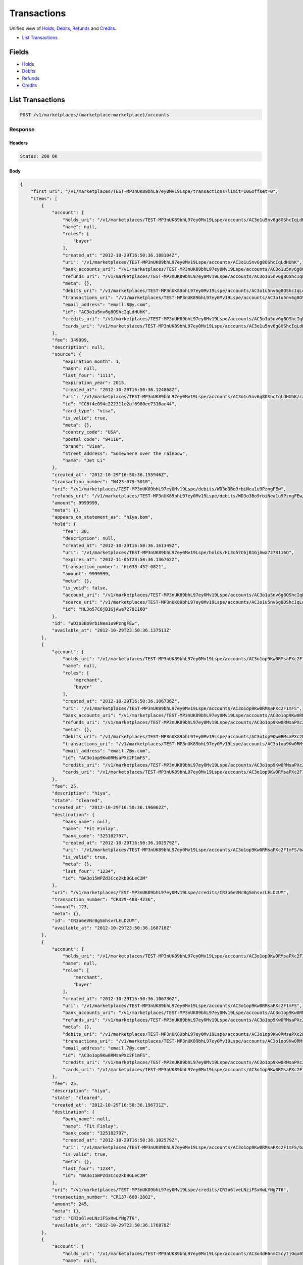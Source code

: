 Transactions
============

Unified view of `Holds <./holds.rst>`_, `Debits <./debits.rst>`_, `Refunds <./refuinds.rst>`_ and `Credits <./credits.rst>`_.

- `List Transactions`_

Fields
------

- `Holds <./holds.rst>`_
- `Debits <./debits.rst>`_
- `Refunds <./refuinds.rst>`_
- `Credits <./credits.rst>`_

List Transactions
-----------------

.. code:: 
 
    POST /v1/marketplaces/(marketplace:marketplace)/accounts 
 

Response 
~~~~~~~~ 
 
Headers 
^^^^^^^ 
 
.. code::  
 
    Status: 200 OK 
 
Body 
^^^^ 
 
.. code:: javascript 
 
    { 
        "first_uri": "/v1/marketplaces/TEST-MP3nUK89bhL97ey0Mv19Lspe/transactions?limit=10&offset=0",  
        "items": [ 
            { 
                "account": { 
                    "holds_uri": "/v1/marketplaces/TEST-MP3nUK89bhL97ey0Mv19Lspe/accounts/AC3o1u5nv6g8OShcIqLdHUhK/holds",  
                    "name": null,  
                    "roles": [ 
                        "buyer" 
                    ],  
                    "created_at": "2012-10-29T16:50:36.108104Z",  
                    "uri": "/v1/marketplaces/TEST-MP3nUK89bhL97ey0Mv19Lspe/accounts/AC3o1u5nv6g8OShcIqLdHUhK",  
                    "bank_accounts_uri": "/v1/marketplaces/TEST-MP3nUK89bhL97ey0Mv19Lspe/accounts/AC3o1u5nv6g8OShcIqLdHUhK/bank_accounts",  
                    "refunds_uri": "/v1/marketplaces/TEST-MP3nUK89bhL97ey0Mv19Lspe/accounts/AC3o1u5nv6g8OShcIqLdHUhK/refunds",  
                    "meta": {},  
                    "debits_uri": "/v1/marketplaces/TEST-MP3nUK89bhL97ey0Mv19Lspe/accounts/AC3o1u5nv6g8OShcIqLdHUhK/debits",  
                    "transactions_uri": "/v1/marketplaces/TEST-MP3nUK89bhL97ey0Mv19Lspe/accounts/AC3o1u5nv6g8OShcIqLdHUhK/transactions",  
                    "email_address": "email.8@y.com",  
                    "id": "AC3o1u5nv6g8OShcIqLdHUhK",  
                    "credits_uri": "/v1/marketplaces/TEST-MP3nUK89bhL97ey0Mv19Lspe/accounts/AC3o1u5nv6g8OShcIqLdHUhK/credits",  
                    "cards_uri": "/v1/marketplaces/TEST-MP3nUK89bhL97ey0Mv19Lspe/accounts/AC3o1u5nv6g8OShcIqLdHUhK/cards" 
                },  
                "fee": 349999,  
                "description": null,  
                "source": { 
                    "expiration_month": 1,  
                    "hash": null,  
                    "last_four": "1111",  
                    "expiration_year": 2015,  
                    "created_at": "2012-10-29T16:50:36.124868Z",  
                    "uri": "/v1/marketplaces/TEST-MP3nUK89bhL97ey0Mv19Lspe/accounts/AC3o1u5nv6g8OShcIqLdHUhK/cards/CC6f4e094c222311e2af6980ee7316ae44",  
                    "id": "CC6f4e094c222311e2af6980ee7316ae44",  
                    "card_type": "visa",  
                    "is_valid": true,  
                    "meta": {},  
                    "country_code": "USA",  
                    "postal_code": "94110",  
                    "brand": "Visa",  
                    "street_address": "Somewhere over the rainbow",  
                    "name": "Jet Li" 
                },  
                "created_at": "2012-10-29T16:50:36.155946Z",  
                "transaction_number": "W423-079-5010",  
                "uri": "/v1/marketplaces/TEST-MP3nUK89bhL97ey0Mv19Lspe/debits/WD3o3Bo9rbiNea1u9PzngFEw",  
                "refunds_uri": "/v1/marketplaces/TEST-MP3nUK89bhL97ey0Mv19Lspe/debits/WD3o3Bo9rbiNea1u9PzngFEw/refunds",  
                "amount": 9999999,  
                "meta": {},  
                "appears_on_statement_as": "hiya.bom",  
                "hold": { 
                    "fee": 30,  
                    "description": null,  
                    "created_at": "2012-10-29T16:50:36.161349Z",  
                    "uri": "/v1/marketplaces/TEST-MP3nUK89bhL97ey0Mv19Lspe/holds/HL3o57C6jB1GjAwa7278116Q",  
                    "expires_at": "2012-11-05T23:50:36.136762Z",  
                    "transaction_number": "HL633-452-0821",  
                    "amount": 9999999,  
                    "meta": {},  
                    "is_void": false,  
                    "account_uri": "/v1/marketplaces/TEST-MP3nUK89bhL97ey0Mv19Lspe/accounts/AC3o1u5nv6g8OShcIqLdHUhK",  
                    "source_uri": "/v1/marketplaces/TEST-MP3nUK89bhL97ey0Mv19Lspe/accounts/AC3o1u5nv6g8OShcIqLdHUhK/cards/CC6f4e094c222311e2af6980ee7316ae44",  
                    "id": "HL3o57C6jB1GjAwa7278116Q" 
                },  
                "id": "WD3o3Bo9rbiNea1u9PzngFEw",  
                "available_at": "2012-10-29T23:50:36.137513Z" 
            },  
            { 
                "account": { 
                    "holds_uri": "/v1/marketplaces/TEST-MP3nUK89bhL97ey0Mv19Lspe/accounts/AC3o1op9Kw0RMsaPXc2F1mFS/holds",  
                    "name": null,  
                    "roles": [ 
                        "merchant",  
                        "buyer" 
                    ],  
                    "created_at": "2012-10-29T16:50:36.106736Z",  
                    "uri": "/v1/marketplaces/TEST-MP3nUK89bhL97ey0Mv19Lspe/accounts/AC3o1op9Kw0RMsaPXc2F1mFS",  
                    "bank_accounts_uri": "/v1/marketplaces/TEST-MP3nUK89bhL97ey0Mv19Lspe/accounts/AC3o1op9Kw0RMsaPXc2F1mFS/bank_accounts",  
                    "refunds_uri": "/v1/marketplaces/TEST-MP3nUK89bhL97ey0Mv19Lspe/accounts/AC3o1op9Kw0RMsaPXc2F1mFS/refunds",  
                    "meta": {},  
                    "debits_uri": "/v1/marketplaces/TEST-MP3nUK89bhL97ey0Mv19Lspe/accounts/AC3o1op9Kw0RMsaPXc2F1mFS/debits",  
                    "transactions_uri": "/v1/marketplaces/TEST-MP3nUK89bhL97ey0Mv19Lspe/accounts/AC3o1op9Kw0RMsaPXc2F1mFS/transactions",  
                    "email_address": "email.7@y.com",  
                    "id": "AC3o1op9Kw0RMsaPXc2F1mFS",  
                    "credits_uri": "/v1/marketplaces/TEST-MP3nUK89bhL97ey0Mv19Lspe/accounts/AC3o1op9Kw0RMsaPXc2F1mFS/credits",  
                    "cards_uri": "/v1/marketplaces/TEST-MP3nUK89bhL97ey0Mv19Lspe/accounts/AC3o1op9Kw0RMsaPXc2F1mFS/cards" 
                },  
                "fee": 25,  
                "description": "hiya",  
                "state": "cleared",  
                "created_at": "2012-10-29T16:50:36.196062Z",  
                "destination": { 
                    "bank_name": null,  
                    "name": "Fit Finlay",  
                    "bank_code": "325182797",  
                    "created_at": "2012-10-29T16:50:36.102579Z",  
                    "uri": "/v1/marketplaces/TEST-MP3nUK89bhL97ey0Mv19Lspe/accounts/AC3o1op9Kw0RMsaPXc2F1mFS/bank_accounts/BA3o15WPZd3Ccq2kbBGLeC2M",  
                    "is_valid": true,  
                    "meta": {},  
                    "last_four": "1234",  
                    "id": "BA3o15WPZd3Ccq2kbBGLeC2M" 
                },  
                "uri": "/v1/marketplaces/TEST-MP3nUK89bhL97ey0Mv19Lspe/credits/CR3o6eVNrBgSmhsvrLELDzUM",  
                "transaction_number": "CR329-488-4236",  
                "amount": 123,  
                "meta": {},  
                "id": "CR3o6eVNrBgSmhsvrLELDzUM",  
                "available_at": "2012-10-29T23:50:36.168718Z" 
            },  
            { 
                "account": { 
                    "holds_uri": "/v1/marketplaces/TEST-MP3nUK89bhL97ey0Mv19Lspe/accounts/AC3o1op9Kw0RMsaPXc2F1mFS/holds",  
                    "name": null,  
                    "roles": [ 
                        "merchant",  
                        "buyer" 
                    ],  
                    "created_at": "2012-10-29T16:50:36.106736Z",  
                    "uri": "/v1/marketplaces/TEST-MP3nUK89bhL97ey0Mv19Lspe/accounts/AC3o1op9Kw0RMsaPXc2F1mFS",  
                    "bank_accounts_uri": "/v1/marketplaces/TEST-MP3nUK89bhL97ey0Mv19Lspe/accounts/AC3o1op9Kw0RMsaPXc2F1mFS/bank_accounts",  
                    "refunds_uri": "/v1/marketplaces/TEST-MP3nUK89bhL97ey0Mv19Lspe/accounts/AC3o1op9Kw0RMsaPXc2F1mFS/refunds",  
                    "meta": {},  
                    "debits_uri": "/v1/marketplaces/TEST-MP3nUK89bhL97ey0Mv19Lspe/accounts/AC3o1op9Kw0RMsaPXc2F1mFS/debits",  
                    "transactions_uri": "/v1/marketplaces/TEST-MP3nUK89bhL97ey0Mv19Lspe/accounts/AC3o1op9Kw0RMsaPXc2F1mFS/transactions",  
                    "email_address": "email.7@y.com",  
                    "id": "AC3o1op9Kw0RMsaPXc2F1mFS",  
                    "credits_uri": "/v1/marketplaces/TEST-MP3nUK89bhL97ey0Mv19Lspe/accounts/AC3o1op9Kw0RMsaPXc2F1mFS/credits",  
                    "cards_uri": "/v1/marketplaces/TEST-MP3nUK89bhL97ey0Mv19Lspe/accounts/AC3o1op9Kw0RMsaPXc2F1mFS/cards" 
                },  
                "fee": 25,  
                "description": "hiya",  
                "state": "cleared",  
                "created_at": "2012-10-29T16:50:36.196731Z",  
                "destination": { 
                    "bank_name": null,  
                    "name": "Fit Finlay",  
                    "bank_code": "325182797",  
                    "created_at": "2012-10-29T16:50:36.102579Z",  
                    "uri": "/v1/marketplaces/TEST-MP3nUK89bhL97ey0Mv19Lspe/accounts/AC3o1op9Kw0RMsaPXc2F1mFS/bank_accounts/BA3o15WPZd3Ccq2kbBGLeC2M",  
                    "is_valid": true,  
                    "meta": {},  
                    "last_four": "1234",  
                    "id": "BA3o15WPZd3Ccq2kbBGLeC2M" 
                },  
                "uri": "/v1/marketplaces/TEST-MP3nUK89bhL97ey0Mv19Lspe/credits/CR3o6lveLNziFSxHwLYNg7T6",  
                "transaction_number": "CR137-668-2802",  
                "amount": 245,  
                "meta": {},  
                "id": "CR3o6lveLNziFSxHwLYNg7T6",  
                "available_at": "2012-10-29T23:50:36.176878Z" 
            },  
            { 
                "account": { 
                    "holds_uri": "/v1/marketplaces/TEST-MP3nUK89bhL97ey0Mv19Lspe/accounts/AC3o4dH6nmC5cytjOqx05BmA/holds",  
                    "name": null,  
                    "roles": [ 
                        "buyer" 
                    ],  
                    "created_at": "2012-10-29T16:50:36.147206Z",  
                    "uri": "/v1/marketplaces/TEST-MP3nUK89bhL97ey0Mv19Lspe/accounts/AC3o4dH6nmC5cytjOqx05BmA",  
                    "bank_accounts_uri": "/v1/marketplaces/TEST-MP3nUK89bhL97ey0Mv19Lspe/accounts/AC3o4dH6nmC5cytjOqx05BmA/bank_accounts",  
                    "refunds_uri": "/v1/marketplaces/TEST-MP3nUK89bhL97ey0Mv19Lspe/accounts/AC3o4dH6nmC5cytjOqx05BmA/refunds",  
                    "meta": {},  
                    "debits_uri": "/v1/marketplaces/TEST-MP3nUK89bhL97ey0Mv19Lspe/accounts/AC3o4dH6nmC5cytjOqx05BmA/debits",  
                    "transactions_uri": "/v1/marketplaces/TEST-MP3nUK89bhL97ey0Mv19Lspe/accounts/AC3o4dH6nmC5cytjOqx05BmA/transactions",  
                    "email_address": "email.9@y.com",  
                    "id": "AC3o4dH6nmC5cytjOqx05BmA",  
                    "credits_uri": "/v1/marketplaces/TEST-MP3nUK89bhL97ey0Mv19Lspe/accounts/AC3o4dH6nmC5cytjOqx05BmA/credits",  
                    "cards_uri": "/v1/marketplaces/TEST-MP3nUK89bhL97ey0Mv19Lspe/accounts/AC3o4dH6nmC5cytjOqx05BmA/cards" 
                },  
                "fee": 194,  
                "description": "abc123",  
                "source": { 
                    "expiration_month": 1,  
                    "hash": null,  
                    "last_four": "1111",  
                    "expiration_year": 2015,  
                    "created_at": "2012-10-29T16:50:36.166499Z",  
                    "uri": "/v1/marketplaces/TEST-MP3nUK89bhL97ey0Mv19Lspe/accounts/AC3o4dH6nmC5cytjOqx05BmA/cards/CC6f55cd6c222311e2af6980ee7316ae44",  
                    "id": "CC6f55cd6c222311e2af6980ee7316ae44",  
                    "card_type": "visa",  
                    "is_valid": true,  
                    "meta": {},  
                    "country_code": "USA",  
                    "postal_code": "94110",  
                    "brand": "Visa",  
                    "street_address": "Somewhere over the rainbow",  
                    "name": "Jet Li" 
                },  
                "created_at": "2012-10-29T16:50:36.230309Z",  
                "transaction_number": "W221-321-9288",  
                "uri": "/v1/marketplaces/TEST-MP3nUK89bhL97ey0Mv19Lspe/debits/WD3o8DxjNcR1Ibn7whVl0miw",  
                "refunds_uri": "/v1/marketplaces/TEST-MP3nUK89bhL97ey0Mv19Lspe/debits/WD3o8DxjNcR1Ibn7whVl0miw/refunds",  
                "amount": 5544,  
                "meta": {},  
                "appears_on_statement_as": "PND*TESTS",  
                "hold": { 
                    "fee": 30,  
                    "description": null,  
                    "created_at": "2012-10-29T16:50:36.234791Z",  
                    "uri": "/v1/marketplaces/TEST-MP3nUK89bhL97ey0Mv19Lspe/holds/HL3oajm4SKEWULveMiF78NsE",  
                    "expires_at": "2012-10-30T23:50:36.209274Z",  
                    "transaction_number": "HL346-389-5871",  
                    "amount": 5544,  
                    "meta": {},  
                    "is_void": false,  
                    "account_uri": "/v1/marketplaces/TEST-MP3nUK89bhL97ey0Mv19Lspe/accounts/AC3o4dH6nmC5cytjOqx05BmA",  
                    "source_uri": "/v1/marketplaces/TEST-MP3nUK89bhL97ey0Mv19Lspe/accounts/AC3o4dH6nmC5cytjOqx05BmA/cards/CC6f55cd6c222311e2af6980ee7316ae44",  
                    "id": "HL3oajm4SKEWULveMiF78NsE" 
                },  
                "id": "WD3o8DxjNcR1Ibn7whVl0miw",  
                "available_at": "2012-10-29T23:50:36.211325Z" 
            },  
            { 
                "account": { 
                    "holds_uri": "/v1/marketplaces/TEST-MP3nUK89bhL97ey0Mv19Lspe/accounts/AC3o4dH6nmC5cytjOqx05BmA/holds",  
                    "name": null,  
                    "roles": [ 
                        "buyer" 
                    ],  
                    "created_at": "2012-10-29T16:50:36.147206Z",  
                    "uri": "/v1/marketplaces/TEST-MP3nUK89bhL97ey0Mv19Lspe/accounts/AC3o4dH6nmC5cytjOqx05BmA",  
                    "bank_accounts_uri": "/v1/marketplaces/TEST-MP3nUK89bhL97ey0Mv19Lspe/accounts/AC3o4dH6nmC5cytjOqx05BmA/bank_accounts",  
                    "refunds_uri": "/v1/marketplaces/TEST-MP3nUK89bhL97ey0Mv19Lspe/accounts/AC3o4dH6nmC5cytjOqx05BmA/refunds",  
                    "meta": {},  
                    "debits_uri": "/v1/marketplaces/TEST-MP3nUK89bhL97ey0Mv19Lspe/accounts/AC3o4dH6nmC5cytjOqx05BmA/debits",  
                    "transactions_uri": "/v1/marketplaces/TEST-MP3nUK89bhL97ey0Mv19Lspe/accounts/AC3o4dH6nmC5cytjOqx05BmA/transactions",  
                    "email_address": "email.9@y.com",  
                    "id": "AC3o4dH6nmC5cytjOqx05BmA",  
                    "credits_uri": "/v1/marketplaces/TEST-MP3nUK89bhL97ey0Mv19Lspe/accounts/AC3o4dH6nmC5cytjOqx05BmA/credits",  
                    "cards_uri": "/v1/marketplaces/TEST-MP3nUK89bhL97ey0Mv19Lspe/accounts/AC3o4dH6nmC5cytjOqx05BmA/cards" 
                },  
                "fee": 12,  
                "description": null,  
                "source": { 
                    "expiration_month": 1,  
                    "hash": null,  
                    "last_four": "1111",  
                    "expiration_year": 2015,  
                    "created_at": "2012-10-29T16:50:36.166499Z",  
                    "uri": "/v1/marketplaces/TEST-MP3nUK89bhL97ey0Mv19Lspe/accounts/AC3o4dH6nmC5cytjOqx05BmA/cards/CC6f55cd6c222311e2af6980ee7316ae44",  
                    "id": "CC6f55cd6c222311e2af6980ee7316ae44",  
                    "card_type": "visa",  
                    "is_valid": true,  
                    "meta": {},  
                    "country_code": "USA",  
                    "postal_code": "94110",  
                    "brand": "Visa",  
                    "street_address": "Somewhere over the rainbow",  
                    "name": "Jet Li" 
                },  
                "created_at": "2012-10-29T16:50:36.231457Z",  
                "transaction_number": "W168-966-0803",  
                "uri": "/v1/marketplaces/TEST-MP3nUK89bhL97ey0Mv19Lspe/debits/WD3o8NOKtkvBaIPIWegIqu5C",  
                "refunds_uri": "/v1/marketplaces/TEST-MP3nUK89bhL97ey0Mv19Lspe/debits/WD3o8NOKtkvBaIPIWegIqu5C/refunds",  
                "amount": 343,  
                "meta": {},  
                "appears_on_statement_as": "hiya.bom",  
                "hold": { 
                    "fee": 30,  
                    "description": null,  
                    "created_at": "2012-10-29T16:50:36.238344Z",  
                    "uri": "/v1/marketplaces/TEST-MP3nUK89bhL97ey0Mv19Lspe/holds/HL3oayAXTitPPec541FsQIdK",  
                    "expires_at": "2012-10-30T23:50:36.211754Z",  
                    "transaction_number": "HL030-517-3014",  
                    "amount": 343,  
                    "meta": {},  
                    "is_void": false,  
                    "account_uri": "/v1/marketplaces/TEST-MP3nUK89bhL97ey0Mv19Lspe/accounts/AC3o4dH6nmC5cytjOqx05BmA",  
                    "source_uri": "/v1/marketplaces/TEST-MP3nUK89bhL97ey0Mv19Lspe/accounts/AC3o4dH6nmC5cytjOqx05BmA/cards/CC6f55cd6c222311e2af6980ee7316ae44",  
                    "id": "HL3oayAXTitPPec541FsQIdK" 
                },  
                "id": "WD3o8NOKtkvBaIPIWegIqu5C",  
                "available_at": "2012-10-29T23:50:36.212157Z" 
            },  
            { 
                "account": { 
                    "holds_uri": "/v1/marketplaces/TEST-MP3nUK89bhL97ey0Mv19Lspe/accounts/AC3o4dH6nmC5cytjOqx05BmA/holds",  
                    "name": null,  
                    "roles": [ 
                        "buyer" 
                    ],  
                    "created_at": "2012-10-29T16:50:36.147206Z",  
                    "uri": "/v1/marketplaces/TEST-MP3nUK89bhL97ey0Mv19Lspe/accounts/AC3o4dH6nmC5cytjOqx05BmA",  
                    "bank_accounts_uri": "/v1/marketplaces/TEST-MP3nUK89bhL97ey0Mv19Lspe/accounts/AC3o4dH6nmC5cytjOqx05BmA/bank_accounts",  
                    "refunds_uri": "/v1/marketplaces/TEST-MP3nUK89bhL97ey0Mv19Lspe/accounts/AC3o4dH6nmC5cytjOqx05BmA/refunds",  
                    "meta": {},  
                    "debits_uri": "/v1/marketplaces/TEST-MP3nUK89bhL97ey0Mv19Lspe/accounts/AC3o4dH6nmC5cytjOqx05BmA/debits",  
                    "transactions_uri": "/v1/marketplaces/TEST-MP3nUK89bhL97ey0Mv19Lspe/accounts/AC3o4dH6nmC5cytjOqx05BmA/transactions",  
                    "email_address": "email.9@y.com",  
                    "id": "AC3o4dH6nmC5cytjOqx05BmA",  
                    "credits_uri": "/v1/marketplaces/TEST-MP3nUK89bhL97ey0Mv19Lspe/accounts/AC3o4dH6nmC5cytjOqx05BmA/credits",  
                    "cards_uri": "/v1/marketplaces/TEST-MP3nUK89bhL97ey0Mv19Lspe/accounts/AC3o4dH6nmC5cytjOqx05BmA/cards" 
                },  
                "fee": -12,  
                "description": null,  
                "created_at": "2012-10-29T16:50:36.261891Z",  
                "uri": "/v1/marketplaces/TEST-MP3nUK89bhL97ey0Mv19Lspe/refunds/RF3obiUCnBGxLklf7f50Nm7y",  
                "transaction_number": "RF585-724-4059",  
                "amount": 343,  
                "meta": {},  
                "debit": { 
                    "hold_uri": "/v1/marketplaces/TEST-MP3nUK89bhL97ey0Mv19Lspe/holds/HL3oayAXTitPPec541FsQIdK",  
                    "fee": 12,  
                    "description": null,  
                    "transaction_number": "W168-966-0803",  
                    "source_uri": "/v1/marketplaces/TEST-MP3nUK89bhL97ey0Mv19Lspe/accounts/AC3o4dH6nmC5cytjOqx05BmA/cards/CC6f55cd6c222311e2af6980ee7316ae44",  
                    "created_at": "2012-10-29T16:50:36.231457Z",  
                    "uri": "/v1/marketplaces/TEST-MP3nUK89bhL97ey0Mv19Lspe/debits/WD3o8NOKtkvBaIPIWegIqu5C",  
                    "refunds_uri": "/v1/marketplaces/TEST-MP3nUK89bhL97ey0Mv19Lspe/debits/WD3o8NOKtkvBaIPIWegIqu5C/refunds",  
                    "amount": 343,  
                    "meta": {},  
                    "appears_on_statement_as": "hiya.bom",  
                    "id": "WD3o8NOKtkvBaIPIWegIqu5C",  
                    "available_at": "2012-10-29T23:50:36.212157Z" 
                },  
                "appears_on_statement_as": "hiya.bom",  
                "id": "RF3obiUCnBGxLklf7f50Nm7y" 
            },  
            { 
                "account": { 
                    "holds_uri": "/v1/marketplaces/TEST-MP3nUK89bhL97ey0Mv19Lspe/accounts/AC3o1u5nv6g8OShcIqLdHUhK/holds",  
                    "name": null,  
                    "roles": [ 
                        "buyer" 
                    ],  
                    "created_at": "2012-10-29T16:50:36.108104Z",  
                    "uri": "/v1/marketplaces/TEST-MP3nUK89bhL97ey0Mv19Lspe/accounts/AC3o1u5nv6g8OShcIqLdHUhK",  
                    "bank_accounts_uri": "/v1/marketplaces/TEST-MP3nUK89bhL97ey0Mv19Lspe/accounts/AC3o1u5nv6g8OShcIqLdHUhK/bank_accounts",  
                    "refunds_uri": "/v1/marketplaces/TEST-MP3nUK89bhL97ey0Mv19Lspe/accounts/AC3o1u5nv6g8OShcIqLdHUhK/refunds",  
                    "meta": {},  
                    "debits_uri": "/v1/marketplaces/TEST-MP3nUK89bhL97ey0Mv19Lspe/accounts/AC3o1u5nv6g8OShcIqLdHUhK/debits",  
                    "transactions_uri": "/v1/marketplaces/TEST-MP3nUK89bhL97ey0Mv19Lspe/accounts/AC3o1u5nv6g8OShcIqLdHUhK/transactions",  
                    "email_address": "email.8@y.com",  
                    "id": "AC3o1u5nv6g8OShcIqLdHUhK",  
                    "credits_uri": "/v1/marketplaces/TEST-MP3nUK89bhL97ey0Mv19Lspe/accounts/AC3o1u5nv6g8OShcIqLdHUhK/credits",  
                    "cards_uri": "/v1/marketplaces/TEST-MP3nUK89bhL97ey0Mv19Lspe/accounts/AC3o1u5nv6g8OShcIqLdHUhK/cards" 
                },  
                "fee": 30,  
                "description": null,  
                "transaction_number": "HL633-452-0821",  
                "created_at": "2012-10-29T16:50:36.161349Z",  
                "uri": "/v1/marketplaces/TEST-MP3nUK89bhL97ey0Mv19Lspe/holds/HL3o57C6jB1GjAwa7278116Q",  
                "expires_at": "2012-11-05T23:50:36.136762Z",  
                "source": { 
                    "expiration_month": 1,  
                    "hash": null,  
                    "last_four": "1111",  
                    "expiration_year": 2015,  
                    "created_at": "2012-10-29T16:50:36.124868Z",  
                    "uri": "/v1/marketplaces/TEST-MP3nUK89bhL97ey0Mv19Lspe/accounts/AC3o1u5nv6g8OShcIqLdHUhK/cards/CC6f4e094c222311e2af6980ee7316ae44",  
                    "id": "CC6f4e094c222311e2af6980ee7316ae44",  
                    "card_type": "visa",  
                    "is_valid": true,  
                    "meta": {},  
                    "country_code": "USA",  
                    "postal_code": "94110",  
                    "brand": "Visa",  
                    "street_address": "Somewhere over the rainbow",  
                    "name": "Jet Li" 
                },  
                "amount": 9999999,  
                "meta": {},  
                "is_void": false,  
                "debit": { 
                    "hold_uri": "/v1/marketplaces/TEST-MP3nUK89bhL97ey0Mv19Lspe/holds/HL3o57C6jB1GjAwa7278116Q",  
                    "fee": 349999,  
                    "description": null,  
                    "transaction_number": "W423-079-5010",  
                    "source_uri": "/v1/marketplaces/TEST-MP3nUK89bhL97ey0Mv19Lspe/accounts/AC3o1u5nv6g8OShcIqLdHUhK/cards/CC6f4e094c222311e2af6980ee7316ae44",  
                    "created_at": "2012-10-29T16:50:36.155946Z",  
                    "uri": "/v1/marketplaces/TEST-MP3nUK89bhL97ey0Mv19Lspe/debits/WD3o3Bo9rbiNea1u9PzngFEw",  
                    "refunds_uri": "/v1/marketplaces/TEST-MP3nUK89bhL97ey0Mv19Lspe/debits/WD3o3Bo9rbiNea1u9PzngFEw/refunds",  
                    "amount": 9999999,  
                    "meta": {},  
                    "appears_on_statement_as": "hiya.bom",  
                    "id": "WD3o3Bo9rbiNea1u9PzngFEw",  
                    "available_at": "2012-10-29T23:50:36.137513Z" 
                },  
                "id": "HL3o57C6jB1GjAwa7278116Q" 
            },  
            { 
                "account": { 
                    "holds_uri": "/v1/marketplaces/TEST-MP3nUK89bhL97ey0Mv19Lspe/accounts/AC3o4dH6nmC5cytjOqx05BmA/holds",  
                    "name": null,  
                    "roles": [ 
                        "buyer" 
                    ],  
                    "created_at": "2012-10-29T16:50:36.147206Z",  
                    "uri": "/v1/marketplaces/TEST-MP3nUK89bhL97ey0Mv19Lspe/accounts/AC3o4dH6nmC5cytjOqx05BmA",  
                    "bank_accounts_uri": "/v1/marketplaces/TEST-MP3nUK89bhL97ey0Mv19Lspe/accounts/AC3o4dH6nmC5cytjOqx05BmA/bank_accounts",  
                    "refunds_uri": "/v1/marketplaces/TEST-MP3nUK89bhL97ey0Mv19Lspe/accounts/AC3o4dH6nmC5cytjOqx05BmA/refunds",  
                    "meta": {},  
                    "debits_uri": "/v1/marketplaces/TEST-MP3nUK89bhL97ey0Mv19Lspe/accounts/AC3o4dH6nmC5cytjOqx05BmA/debits",  
                    "transactions_uri": "/v1/marketplaces/TEST-MP3nUK89bhL97ey0Mv19Lspe/accounts/AC3o4dH6nmC5cytjOqx05BmA/transactions",  
                    "email_address": "email.9@y.com",  
                    "id": "AC3o4dH6nmC5cytjOqx05BmA",  
                    "credits_uri": "/v1/marketplaces/TEST-MP3nUK89bhL97ey0Mv19Lspe/accounts/AC3o4dH6nmC5cytjOqx05BmA/credits",  
                    "cards_uri": "/v1/marketplaces/TEST-MP3nUK89bhL97ey0Mv19Lspe/accounts/AC3o4dH6nmC5cytjOqx05BmA/cards" 
                },  
                "fee": 30,  
                "description": null,  
                "transaction_number": "HL346-389-5871",  
                "created_at": "2012-10-29T16:50:36.234791Z",  
                "uri": "/v1/marketplaces/TEST-MP3nUK89bhL97ey0Mv19Lspe/holds/HL3oajm4SKEWULveMiF78NsE",  
                "expires_at": "2012-10-30T23:50:36.209274Z",  
                "source": { 
                    "expiration_month": 1,  
                    "hash": null,  
                    "last_four": "1111",  
                    "expiration_year": 2015,  
                    "created_at": "2012-10-29T16:50:36.166499Z",  
                    "uri": "/v1/marketplaces/TEST-MP3nUK89bhL97ey0Mv19Lspe/accounts/AC3o4dH6nmC5cytjOqx05BmA/cards/CC6f55cd6c222311e2af6980ee7316ae44",  
                    "id": "CC6f55cd6c222311e2af6980ee7316ae44",  
                    "card_type": "visa",  
                    "is_valid": true,  
                    "meta": {},  
                    "country_code": "USA",  
                    "postal_code": "94110",  
                    "brand": "Visa",  
                    "street_address": "Somewhere over the rainbow",  
                    "name": "Jet Li" 
                },  
                "amount": 5544,  
                "meta": {},  
                "is_void": false,  
                "debit": { 
                    "hold_uri": "/v1/marketplaces/TEST-MP3nUK89bhL97ey0Mv19Lspe/holds/HL3oajm4SKEWULveMiF78NsE",  
                    "fee": 194,  
                    "description": "abc123",  
                    "transaction_number": "W221-321-9288",  
                    "source_uri": "/v1/marketplaces/TEST-MP3nUK89bhL97ey0Mv19Lspe/accounts/AC3o4dH6nmC5cytjOqx05BmA/cards/CC6f55cd6c222311e2af6980ee7316ae44",  
                    "created_at": "2012-10-29T16:50:36.230309Z",  
                    "uri": "/v1/marketplaces/TEST-MP3nUK89bhL97ey0Mv19Lspe/debits/WD3o8DxjNcR1Ibn7whVl0miw",  
                    "refunds_uri": "/v1/marketplaces/TEST-MP3nUK89bhL97ey0Mv19Lspe/debits/WD3o8DxjNcR1Ibn7whVl0miw/refunds",  
                    "amount": 5544,  
                    "meta": {},  
                    "appears_on_statement_as": "PND*TESTS",  
                    "id": "WD3o8DxjNcR1Ibn7whVl0miw",  
                    "available_at": "2012-10-29T23:50:36.211325Z" 
                },  
                "id": "HL3oajm4SKEWULveMiF78NsE" 
            },  
            { 
                "account": { 
                    "holds_uri": "/v1/marketplaces/TEST-MP3nUK89bhL97ey0Mv19Lspe/accounts/AC3o4dH6nmC5cytjOqx05BmA/holds",  
                    "name": null,  
                    "roles": [ 
                        "buyer" 
                    ],  
                    "created_at": "2012-10-29T16:50:36.147206Z",  
                    "uri": "/v1/marketplaces/TEST-MP3nUK89bhL97ey0Mv19Lspe/accounts/AC3o4dH6nmC5cytjOqx05BmA",  
                    "bank_accounts_uri": "/v1/marketplaces/TEST-MP3nUK89bhL97ey0Mv19Lspe/accounts/AC3o4dH6nmC5cytjOqx05BmA/bank_accounts",  
                    "refunds_uri": "/v1/marketplaces/TEST-MP3nUK89bhL97ey0Mv19Lspe/accounts/AC3o4dH6nmC5cytjOqx05BmA/refunds",  
                    "meta": {},  
                    "debits_uri": "/v1/marketplaces/TEST-MP3nUK89bhL97ey0Mv19Lspe/accounts/AC3o4dH6nmC5cytjOqx05BmA/debits",  
                    "transactions_uri": "/v1/marketplaces/TEST-MP3nUK89bhL97ey0Mv19Lspe/accounts/AC3o4dH6nmC5cytjOqx05BmA/transactions",  
                    "email_address": "email.9@y.com",  
                    "id": "AC3o4dH6nmC5cytjOqx05BmA",  
                    "credits_uri": "/v1/marketplaces/TEST-MP3nUK89bhL97ey0Mv19Lspe/accounts/AC3o4dH6nmC5cytjOqx05BmA/credits",  
                    "cards_uri": "/v1/marketplaces/TEST-MP3nUK89bhL97ey0Mv19Lspe/accounts/AC3o4dH6nmC5cytjOqx05BmA/cards" 
                },  
                "fee": 30,  
                "description": null,  
                "transaction_number": "HL017-740-9567",  
                "created_at": "2012-10-29T16:50:36.236788Z",  
                "uri": "/v1/marketplaces/TEST-MP3nUK89bhL97ey0Mv19Lspe/holds/HL3oapKwOHRktUduupsHDpzK",  
                "expires_at": "2012-10-30T23:50:36.211429Z",  
                "source": { 
                    "expiration_month": 1,  
                    "hash": null,  
                    "last_four": "1111",  
                    "expiration_year": 2015,  
                    "created_at": "2012-10-29T16:50:36.166499Z",  
                    "uri": "/v1/marketplaces/TEST-MP3nUK89bhL97ey0Mv19Lspe/accounts/AC3o4dH6nmC5cytjOqx05BmA/cards/CC6f55cd6c222311e2af6980ee7316ae44",  
                    "id": "CC6f55cd6c222311e2af6980ee7316ae44",  
                    "card_type": "visa",  
                    "is_valid": true,  
                    "meta": {},  
                    "country_code": "USA",  
                    "postal_code": "94110",  
                    "brand": "Visa",  
                    "street_address": "Somewhere over the rainbow",  
                    "name": "Jet Li" 
                },  
                "amount": 123,  
                "meta": {},  
                "is_void": false,  
                "debit": null,  
                "id": "HL3oapKwOHRktUduupsHDpzK" 
            },  
            { 
                "account": { 
                    "holds_uri": "/v1/marketplaces/TEST-MP3nUK89bhL97ey0Mv19Lspe/accounts/AC3o4dH6nmC5cytjOqx05BmA/holds",  
                    "name": null,  
                    "roles": [ 
                        "buyer" 
                    ],  
                    "created_at": "2012-10-29T16:50:36.147206Z",  
                    "uri": "/v1/marketplaces/TEST-MP3nUK89bhL97ey0Mv19Lspe/accounts/AC3o4dH6nmC5cytjOqx05BmA",  
                    "bank_accounts_uri": "/v1/marketplaces/TEST-MP3nUK89bhL97ey0Mv19Lspe/accounts/AC3o4dH6nmC5cytjOqx05BmA/bank_accounts",  
                    "refunds_uri": "/v1/marketplaces/TEST-MP3nUK89bhL97ey0Mv19Lspe/accounts/AC3o4dH6nmC5cytjOqx05BmA/refunds",  
                    "meta": {},  
                    "debits_uri": "/v1/marketplaces/TEST-MP3nUK89bhL97ey0Mv19Lspe/accounts/AC3o4dH6nmC5cytjOqx05BmA/debits",  
                    "transactions_uri": "/v1/marketplaces/TEST-MP3nUK89bhL97ey0Mv19Lspe/accounts/AC3o4dH6nmC5cytjOqx05BmA/transactions",  
                    "email_address": "email.9@y.com",  
                    "id": "AC3o4dH6nmC5cytjOqx05BmA",  
                    "credits_uri": "/v1/marketplaces/TEST-MP3nUK89bhL97ey0Mv19Lspe/accounts/AC3o4dH6nmC5cytjOqx05BmA/credits",  
                    "cards_uri": "/v1/marketplaces/TEST-MP3nUK89bhL97ey0Mv19Lspe/accounts/AC3o4dH6nmC5cytjOqx05BmA/cards" 
                },  
                "fee": 30,  
                "description": null,  
                "transaction_number": "HL030-517-3014",  
                "created_at": "2012-10-29T16:50:36.238344Z",  
                "uri": "/v1/marketplaces/TEST-MP3nUK89bhL97ey0Mv19Lspe/holds/HL3oayAXTitPPec541FsQIdK",  
                "expires_at": "2012-10-30T23:50:36.211754Z",  
                "source": { 
                    "expiration_month": 1,  
                    "hash": null,  
                    "last_four": "1111",  
                    "expiration_year": 2015,  
                    "created_at": "2012-10-29T16:50:36.166499Z",  
                    "uri": "/v1/marketplaces/TEST-MP3nUK89bhL97ey0Mv19Lspe/accounts/AC3o4dH6nmC5cytjOqx05BmA/cards/CC6f55cd6c222311e2af6980ee7316ae44",  
                    "id": "CC6f55cd6c222311e2af6980ee7316ae44",  
                    "card_type": "visa",  
                    "is_valid": true,  
                    "meta": {},  
                    "country_code": "USA",  
                    "postal_code": "94110",  
                    "brand": "Visa",  
                    "street_address": "Somewhere over the rainbow",  
                    "name": "Jet Li" 
                },  
                "amount": 343,  
                "meta": {},  
                "is_void": false,  
                "debit": { 
                    "hold_uri": "/v1/marketplaces/TEST-MP3nUK89bhL97ey0Mv19Lspe/holds/HL3oayAXTitPPec541FsQIdK",  
                    "fee": 12,  
                    "description": null,  
                    "transaction_number": "W168-966-0803",  
                    "source_uri": "/v1/marketplaces/TEST-MP3nUK89bhL97ey0Mv19Lspe/accounts/AC3o4dH6nmC5cytjOqx05BmA/cards/CC6f55cd6c222311e2af6980ee7316ae44",  
                    "created_at": "2012-10-29T16:50:36.231457Z",  
                    "uri": "/v1/marketplaces/TEST-MP3nUK89bhL97ey0Mv19Lspe/debits/WD3o8NOKtkvBaIPIWegIqu5C",  
                    "refunds_uri": "/v1/marketplaces/TEST-MP3nUK89bhL97ey0Mv19Lspe/debits/WD3o8NOKtkvBaIPIWegIqu5C/refunds",  
                    "amount": 343,  
                    "meta": {},  
                    "appears_on_statement_as": "hiya.bom",  
                    "id": "WD3o8NOKtkvBaIPIWegIqu5C",  
                    "available_at": "2012-10-29T23:50:36.212157Z" 
                },  
                "id": "HL3oayAXTitPPec541FsQIdK" 
            } 
        ],  
        "previous_uri": null,  
        "uri": "/v1/marketplaces/TEST-MP3nUK89bhL97ey0Mv19Lspe/transactions?limit=10&offset=0",  
        "limit": 10,  
        "offset": 0,  
        "total": 11,  
        "next_uri": "/v1/marketplaces/TEST-MP3nUK89bhL97ey0Mv19Lspe/transactions?limit=10&offset=10",  
        "last_uri": "/v1/marketplaces/TEST-MP3nUK89bhL97ey0Mv19Lspe/transactions?limit=10&offset=10" 
    } 
 

